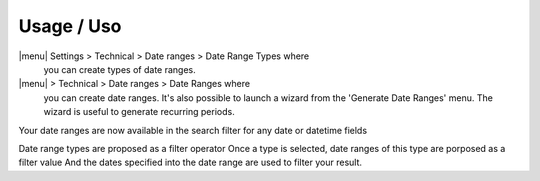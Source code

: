 Usage / Uso
===========

|menu| Settings > Technical > Date ranges > Date Range Types where
  you can create types of date ranges.

|menu| > Technical > Date ranges >  Date Ranges where
  you can create date ranges.
  It's also possible to launch a wizard from the 'Generate Date Ranges' menu.
  The wizard is useful to generate recurring periods.

Your date ranges are now available in the search filter for any date or datetime fields

Date range types are proposed as a filter operator
Once a type is selected, date ranges of this type are porposed as a filter value
And the dates specified into the date range are used to filter your result.
